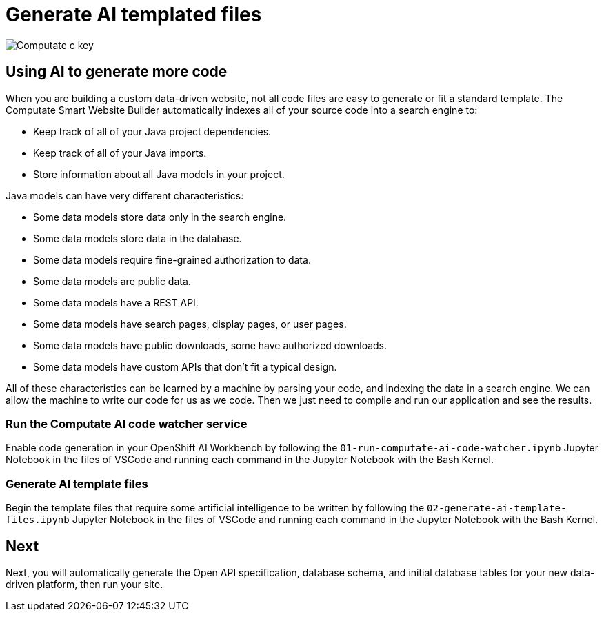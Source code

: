 = Generate AI templated files

image::c-key.svg["Computate c key"]

== Using AI to generate more code

When you are building a custom data-driven website, not all code files are easy to generate or fit a standard template. 
The Computate Smart Website Builder automatically indexes all of your source code into a search engine to: 

- Keep track of all of your Java project dependencies. 
- Keep track of all of your Java imports. 
- Store information about all Java models in your project. 

Java models can have very different characteristics: 

- Some data models store data only in the search engine. 
- Some data models store data in the database. 
- Some data models require fine-grained authorization to data. 
- Some data models are public data. 
- Some data models have a REST API. 
- Some data models have search pages, display pages, or user pages. 
- Some data models have public downloads, some have authorized downloads. 
- Some data models have custom APIs that don't fit a typical design. 

All of these characteristics can be learned by a machine by parsing your code, and indexing the data in a search engine. 
We can allow the machine to write our code for us as we code. 
Then we just need to compile and run our application and see the results. 

=== Run the Computate AI code watcher service

Enable code generation in your OpenShift AI Workbench by following the `+01-run-computate-ai-code-watcher.ipynb+` Jupyter Notebook in the files of VSCode and running each command in the Jupyter Notebook with the Bash Kernel.

=== Generate AI template files

Begin the template files that require some artificial intelligence to be written by following the `+02-generate-ai-template-files.ipynb+` Jupyter Notebook in the files of VSCode and running each command in the Jupyter Notebook with the Bash Kernel.

== Next

Next, you will automatically generate the Open API specification, database schema, and initial database tables for your new data-driven platform, then run your site. 
